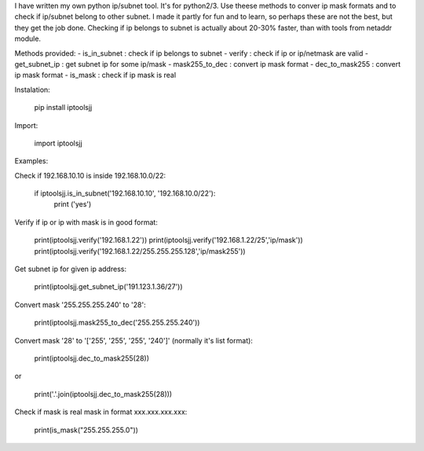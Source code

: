 I have written my own python ip/subnet tool. It's for python2/3.
Use theese methods to conver ip mask formats and to check if ip/subnet belong to other subnet.
I made it partly for fun and to learn, so perhaps these are not the best, but they get the job done.
Checking if ip belongs to subnet is actually about 20-30% faster, than with tools from netaddr module.

Methods provided:
- is_in_subnet : check if ip belongs to subnet
- verify : check if ip or ip/netmask are valid
- get_subnet_ip : get subnet ip for some ip/mask
- mask255_to_dec : convert ip mask format
- dec_to_mask255 : convert ip mask format
- is_mask : check if ip mask is real

Instalation:

	pip install iptoolsjj

Import:

	import iptoolsjj

Examples:


Check if 192.168.10.10 is inside 192.168.10.0/22:

	if iptoolsjj.is_in_subnet('192.168.10.10', '192.168.10.0/22'):
    		print ('yes')

Verify if ip or ip with mask is in good format:

	print(iptoolsjj.verify('192.168.1.22'))
	print(iptoolsjj.verify('192.168.1.22/25','ip/mask'))
	print(iptoolsjj.verify('192.168.1.22/255.255.255.128','ip/mask255'))

Get subnet ip for given ip address:

	print(iptoolsjj.get_subnet_ip('191.123.1.36/27'))

Convert mask '255.255.255.240' to '28':

	print(iptoolsjj.mask255_to_dec('255.255.255.240'))

Convert mask '28' to '['255', '255', '255', '240']' (normally it's list format):

	print(iptoolsjj.dec_to_mask255(28))

or

	print('.'.join(iptoolsjj.dec_to_mask255(28)))

Check if mask is real mask in format xxx.xxx.xxx.xxx:

	print(is_mask("255.255.255.0"))

